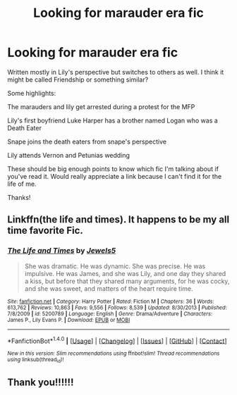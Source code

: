 #+TITLE: Looking for marauder era fic

* Looking for marauder era fic
:PROPERTIES:
:Author: TurdMcStuffins
:Score: 2
:DateUnix: 1493078556.0
:DateShort: 2017-Apr-25
:FlairText: Request
:END:
Written mostly in Lily's perspective but switches to others as well. I think it might be called Friendship or something similar?

Some highlights:

The marauders and lily get arrested during a protest for the MFP

Lily's first boyfriend Luke Harper has a brother named Logan who was a Death Eater

Snape joins the death eaters from snape's perspective

Lily attends Vernon and Petunias wedding

These should be big enough points to know which fic I'm talking about if you've read it. Would really appreciate a link because I can't find it for the life of me.

Thanks!


** Linkffn(the life and times). It happens to be my all time favorite Fic.
:PROPERTIES:
:Author: OakQuaffle
:Score: 4
:DateUnix: 1493079535.0
:DateShort: 2017-Apr-25
:END:

*** [[http://www.fanfiction.net/s/5200789/1/][*/The Life and Times/*]] by [[https://www.fanfiction.net/u/376071/Jewels5][/Jewels5/]]

#+begin_quote
  She was dramatic. He was dynamic. She was precise. He was impulsive. He was James, and she was Lily, and one day they shared a kiss, but before that they shared many arguments, for he was cocky, and she was sweet, and matters of the heart require time.
#+end_quote

^{/Site/: [[http://www.fanfiction.net/][fanfiction.net]] *|* /Category/: Harry Potter *|* /Rated/: Fiction M *|* /Chapters/: 36 *|* /Words/: 613,762 *|* /Reviews/: 10,863 *|* /Favs/: 9,556 *|* /Follows/: 8,539 *|* /Updated/: 8/30/2013 *|* /Published/: 7/8/2009 *|* /id/: 5200789 *|* /Language/: English *|* /Genre/: Drama/Adventure *|* /Characters/: James P., Lily Evans P. *|* /Download/: [[http://www.ff2ebook.com/old/ffn-bot/index.php?id=5200789&source=ff&filetype=epub][EPUB]] or [[http://www.ff2ebook.com/old/ffn-bot/index.php?id=5200789&source=ff&filetype=mobi][MOBI]]}

--------------

*FanfictionBot*^{1.4.0} *|* [[[https://github.com/tusing/reddit-ffn-bot/wiki/Usage][Usage]]] | [[[https://github.com/tusing/reddit-ffn-bot/wiki/Changelog][Changelog]]] | [[[https://github.com/tusing/reddit-ffn-bot/issues/][Issues]]] | [[[https://github.com/tusing/reddit-ffn-bot/][GitHub]]] | [[[https://www.reddit.com/message/compose?to=tusing][Contact]]]

^{/New in this version: Slim recommendations using/ ffnbot!slim! /Thread recommendations using/ linksub(thread_id)!}
:PROPERTIES:
:Author: FanfictionBot
:Score: 2
:DateUnix: 1493079563.0
:DateShort: 2017-Apr-25
:END:


** Thank you!!!!!!
:PROPERTIES:
:Author: TurdMcStuffins
:Score: 1
:DateUnix: 1493094481.0
:DateShort: 2017-Apr-25
:END:
